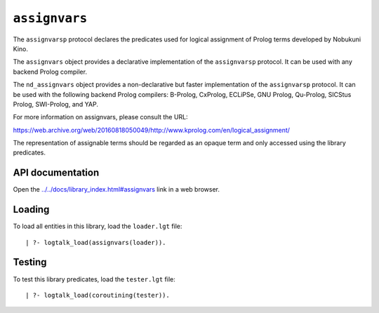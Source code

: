 .. _assignvars:

``assignvars``
==============

The ``assignvarsp`` protocol declares the predicates used for logical
assignment of Prolog terms developed by Nobukuni Kino.

The ``assignvars`` object provides a declarative implementation of the
``assignvarsp`` protocol. It can be used with any backend Prolog
compiler.

The ``nd_assignvars`` object provides a non-declarative but faster
implementation of the ``assignvarsp`` protocol. It can be used with the
following backend Prolog compilers: B-Prolog, CxProlog, ECLiPSe, GNU
Prolog, Qu-Prolog, SICStus Prolog, SWI-Prolog, and YAP.

For more information on assignvars, please consult the URL:

https://web.archive.org/web/20160818050049/http://www.kprolog.com/en/logical_assignment/

The representation of assignable terms should be regarded as an opaque
term and only accessed using the library predicates.

API documentation
-----------------

Open the
`../../docs/library_index.html#assignvars <../../docs/library_index.html#assignvars>`__
link in a web browser.

Loading
-------

To load all entities in this library, load the ``loader.lgt`` file:

::

   | ?- logtalk_load(assignvars(loader)).

Testing
-------

To test this library predicates, load the ``tester.lgt`` file:

::

   | ?- logtalk_load(coroutining(tester)).
